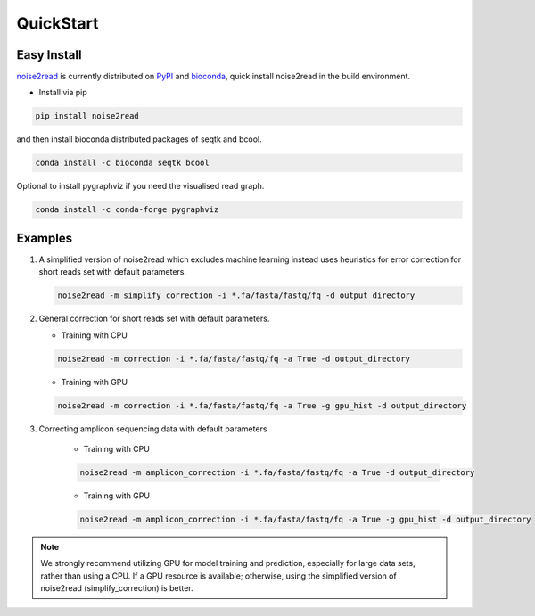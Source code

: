 QuickStart
----------

============
Easy Install
============

`noise2read <https://pypi.org/project/noise2read/>`_ is currently distributed on `PyPI <https://pypi.org/project/noise2read/>`_ and `bioconda <https://anaconda.org/bioconda/noise2read>`_, quick install noise2read in the build environment.

.. * Install via bioconda

.. .. code-block:: console

..     conda install -c bioconda noise2read


* Install via pip

.. code-block:: console

    pip install noise2read

and then install bioconda distributed packages of seqtk and bcool.

.. code-block:: console

    conda install -c bioconda seqtk bcool

Optional to install pygraphviz if you need the visualised read graph.

.. code-block:: console

    conda install -c conda-forge pygraphviz

========
Examples
========

#. A simplified version of noise2read which excludes machine learning instead uses heuristics for error correction for short reads set with default parameters.

   .. code-block:: console

       noise2read -m simplify_correction -i *.fa/fasta/fastq/fq -d output_directory

#. General correction for short reads set with default parameters.
   
   * Training with CPU
     
   .. code-block:: console

       noise2read -m correction -i *.fa/fasta/fastq/fq -a True -d output_directory

   * Training with GPU

   .. code-block:: console

       noise2read -m correction -i *.fa/fasta/fastq/fq -a True -g gpu_hist -d output_directory

#. Correcting amplicon sequencing data with default parameters

    * Training with CPU
    
    .. code-block:: console

        noise2read -m amplicon_correction -i *.fa/fasta/fastq/fq -a True -d output_directory

    * Training with GPU
    
    .. code-block:: console
        
        noise2read -m amplicon_correction -i *.fa/fasta/fastq/fq -a True -g gpu_hist -d output_directory

.. Note:: 
  
  We strongly recommend utilizing GPU for model training and prediction, especially for large data sets, rather than using a CPU. If a GPU resource is available; otherwise, using the simplified version of noise2read (simplify_correction) is better.